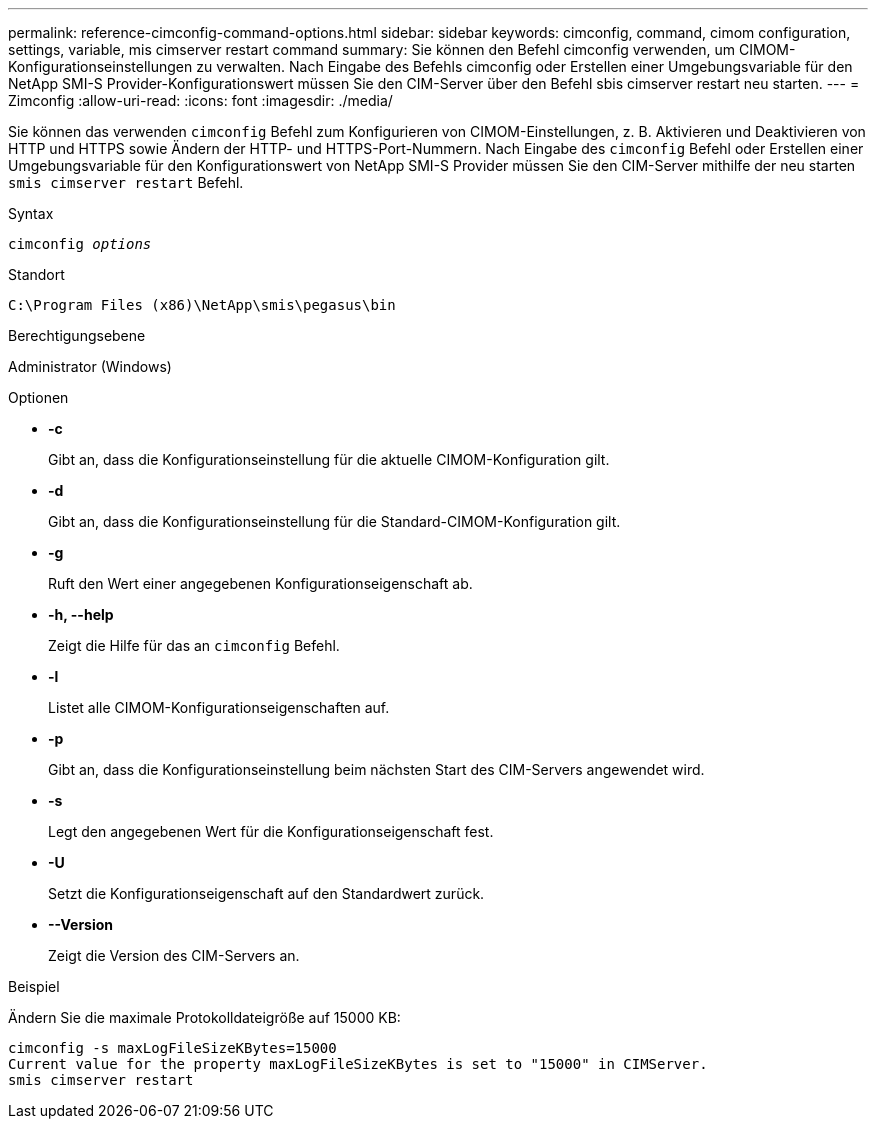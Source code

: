---
permalink: reference-cimconfig-command-options.html 
sidebar: sidebar 
keywords: cimconfig, command, cimom configuration, settings, variable, mis cimserver restart command 
summary: Sie können den Befehl cimconfig verwenden, um CIMOM-Konfigurationseinstellungen zu verwalten. Nach Eingabe des Befehls cimconfig oder Erstellen einer Umgebungsvariable für den NetApp SMI-S Provider-Konfigurationswert müssen Sie den CIM-Server über den Befehl sbis cimserver restart neu starten. 
---
= Zimconfig
:allow-uri-read: 
:icons: font
:imagesdir: ./media/


[role="lead"]
Sie können das verwenden `cimconfig` Befehl zum Konfigurieren von CIMOM-Einstellungen, z. B. Aktivieren und Deaktivieren von HTTP und HTTPS sowie Ändern der HTTP- und HTTPS-Port-Nummern. Nach Eingabe des `cimconfig` Befehl oder Erstellen einer Umgebungsvariable für den Konfigurationswert von NetApp SMI-S Provider müssen Sie den CIM-Server mithilfe der neu starten `smis cimserver restart` Befehl.

.Syntax
`cimconfig _options_`

.Standort
`C:\Program Files (x86)\NetApp\smis\pegasus\bin`

.Berechtigungsebene
Administrator (Windows)

.Optionen
* *-c*
+
Gibt an, dass die Konfigurationseinstellung für die aktuelle CIMOM-Konfiguration gilt.

* *-d*
+
Gibt an, dass die Konfigurationseinstellung für die Standard-CIMOM-Konfiguration gilt.

* *-g*
+
Ruft den Wert einer angegebenen Konfigurationseigenschaft ab.

* *-h, --help*
+
Zeigt die Hilfe für das an `cimconfig` Befehl.

* *-l*
+
Listet alle CIMOM-Konfigurationseigenschaften auf.

* *-p*
+
Gibt an, dass die Konfigurationseinstellung beim nächsten Start des CIM-Servers angewendet wird.

* *-s*
+
Legt den angegebenen Wert für die Konfigurationseigenschaft fest.

* *-U*
+
Setzt die Konfigurationseigenschaft auf den Standardwert zurück.

* *--Version*
+
Zeigt die Version des CIM-Servers an.



.Beispiel
Ändern Sie die maximale Protokolldateigröße auf 15000 KB:

[listing]
----
cimconfig -s maxLogFileSizeKBytes=15000
Current value for the property maxLogFileSizeKBytes is set to "15000" in CIMServer.
smis cimserver restart
----